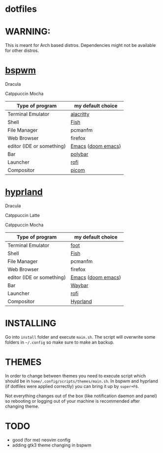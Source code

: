 * dotfiles
* WARNING:
This is meant for Arch based distros. Dependencies might not be available for other distros.

* [[https://github.com/baskerville/bspwm][bspwm]]
Dracula [[file:screenshots/bspwm/dracula.png]]

Catppuccin Mocha [[file:screenshots/bspwm/catppuccin-mocha.png]]

| Type of program           | my default choice  |
|---------------------------+--------------------|
| Terminal Emulator         | [[https://github.com/alacritty/alacritty][alacritty]]          |
| Shell                     | [[https://github.com/fish-shell/fish-shell][Fish]]               |
| File Manager              | pcmanfm            |
| Web Browser               | firefox            |
| editor (IDE or something) | [[https://www.gnu.org/software/emacs/][Emacs]] ([[https://github.com/doomemacs/doomemacs][doom emacs]]) |
| Bar                       | [[https://github.com/polybar/polybar][polybar]]            |
| Launcher                  | [[https://github.com/davatorium/rofi][rofi]]               |
| Compositor                | [[https://github.com/yshui/picom][picom]]              |

* [[https://github.com//hyprwm/hyprland][hyprland]]
Dracula [[file:screenshots/hypr/dracula.png]]

Catppuccin Latte [[file:screenshots/hypr/catppuccin-latte.png]]

Catppuccin Mocha [[file:screenshots/hypr/catppuccin-mocha.png]]

| Type of program           | my default choice  |
|---------------------------+--------------------|
| Terminal Emulator         | [[https://codeberg.org/dnkl/foot][foot]]               |
| Shell                     | [[https://github.com/fish-shell/fish-shell][Fish]]               |
| File Manager              | pcmanfm            |
| Web Browser               | firefox            |
| editor (IDE or something) | [[https://www.gnu.org/software/emacs/][Emacs]] ([[https://github.com/doomemacs/doomemacs][doom emacs]]) |
| Bar                       | [[https://github.com/Alexays/Waybar][Waybar]]             |
| Launcher                  | [[https://github.com/davatorium/rofi][rofi]]               |
| Compositor                | [[https://github.com/hyprwm/Hyprland][Hyprland]]           |

* INSTALLING
Go into =install= folder and execute =main.sh=. The script will overwrite some folders in =~/.config= so make sure to make an backup.

* THEMES
In order to change between themes you need to execute script which should be in =home/.config/scripts/themes/main.sh=. In bspwm and hyprland (if dotfiles were applied correctly) you can bring it up by =super+F6=.

Not everything changes out of the box (like notification daemon and panel) so rebooting or logging out of your machine is recommended after changing theme.

* TODO
- good (for me) neovim config
- adding gtk3 theme changing in bspwm
